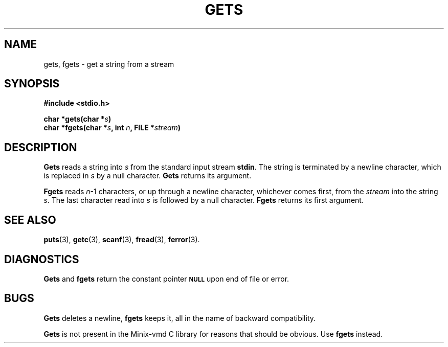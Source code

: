 .\"	@(#)gets.3s	6.1 (Berkeley) 5/15/85
.\"
.TH GETS 3  "May 15, 1985"
.AT 3
.SH NAME
gets, fgets \- get a string from a stream
.SH SYNOPSIS
.nf
.ft B
#include <stdio.h>

char *gets(char *\fIs\fP)
char *fgets(char *\fIs\fP, int \fIn\fP, FILE *\fIstream\fP)
.ft R
.fi
.SH DESCRIPTION
.B Gets
reads a string into
.I s
from the standard input stream
.BR stdin .
The string is terminated by a newline
character, which is replaced in
.I s
by a null character.
.B Gets
returns its argument.
.PP
.B Fgets
reads 
.IR n \-1
characters, or up through a newline
character, whichever comes first,
from the
.I stream
into the string
.IR s .
The last character read into
.I s
is followed by a null character.
.B Fgets
returns its first argument.
.SH "SEE ALSO"
.BR puts (3),
.BR getc (3),
.BR scanf (3),
.BR fread (3),
.BR ferror (3).
.SH DIAGNOSTICS
.B Gets
and
.B fgets
return the constant pointer 
.SM
.B NULL
upon end of file or error.
.SH BUGS
.B Gets
deletes a newline,
.B fgets
keeps it,
all in the name of backward compatibility.
.PP
.B Gets
is not present in the Minix-vmd C library for reasons that should be obvious.
Use
.B fgets
instead.
